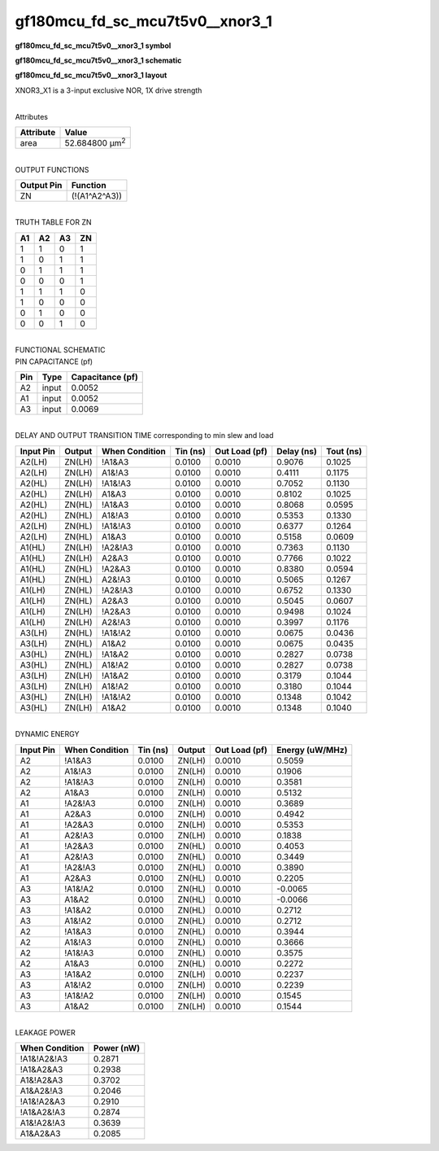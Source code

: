 =======================================
gf180mcu_fd_sc_mcu7t5v0__xnor3_1
=======================================

**gf180mcu_fd_sc_mcu7t5v0__xnor3_1 symbol**

.. image:: gf180mcu_fd_sc_mcu7t5v0__xnor3_1.symbol.png
    :alt: gf180mcu_fd_sc_mcu7t5v0__xnor3_1 symbol

**gf180mcu_fd_sc_mcu7t5v0__xnor3_1 schematic**

.. image:: gf180mcu_fd_sc_mcu7t5v0__xnor3.schematic.svg
    :alt: gf180mcu_fd_sc_mcu7t5v0__xnor3_1 schematic

**gf180mcu_fd_sc_mcu7t5v0__xnor3_1 layout**

.. image:: gf180mcu_fd_sc_mcu7t5v0__xnor3_1.layout.png
    :alt: gf180mcu_fd_sc_mcu7t5v0__xnor3_1 layout



XNOR3_X1 is a 3-input exclusive NOR, 1X drive strength

|
| Attributes

============= ======================
**Attribute** **Value**
area          52.684800 µm\ :sup:`2`
============= ======================

|
| OUTPUT FUNCTIONS

============== =============
**Output Pin** **Function**
ZN             (!(A1^A2^A3))
============== =============

|
| TRUTH TABLE FOR ZN

====== ====== ====== ======
**A1** **A2** **A3** **ZN**
1      1      0      1
1      0      1      1
0      1      1      1
0      0      0      1
1      1      1      0
1      0      0      0
0      1      0      0
0      0      1      0
====== ====== ====== ======

|
| FUNCTIONAL SCHEMATIC

.. image:: gf180mcu_fd_sc_mcu7t5v0__xnor3_1.png

| PIN CAPACITANCE (pf)

======= ======== ====================
**Pin** **Type** **Capacitance (pf)**
A2      input    0.0052
A1      input    0.0052
A3      input    0.0069
======= ======== ====================

|
| DELAY AND OUTPUT TRANSITION TIME corresponding to min slew and load

+---------------+------------+--------------------+--------------+-------------------+----------------+---------------+
| **Input Pin** | **Output** | **When Condition** | **Tin (ns)** | **Out Load (pf)** | **Delay (ns)** | **Tout (ns)** |
+---------------+------------+--------------------+--------------+-------------------+----------------+---------------+
| A2(LH)        | ZN(LH)     | !A1&A3             | 0.0100       | 0.0010            | 0.9076         | 0.1025        |
+---------------+------------+--------------------+--------------+-------------------+----------------+---------------+
| A2(LH)        | ZN(LH)     | A1&!A3             | 0.0100       | 0.0010            | 0.4111         | 0.1175        |
+---------------+------------+--------------------+--------------+-------------------+----------------+---------------+
| A2(HL)        | ZN(LH)     | !A1&!A3            | 0.0100       | 0.0010            | 0.7052         | 0.1130        |
+---------------+------------+--------------------+--------------+-------------------+----------------+---------------+
| A2(HL)        | ZN(LH)     | A1&A3              | 0.0100       | 0.0010            | 0.8102         | 0.1025        |
+---------------+------------+--------------------+--------------+-------------------+----------------+---------------+
| A2(HL)        | ZN(HL)     | !A1&A3             | 0.0100       | 0.0010            | 0.8068         | 0.0595        |
+---------------+------------+--------------------+--------------+-------------------+----------------+---------------+
| A2(HL)        | ZN(HL)     | A1&!A3             | 0.0100       | 0.0010            | 0.5353         | 0.1330        |
+---------------+------------+--------------------+--------------+-------------------+----------------+---------------+
| A2(LH)        | ZN(HL)     | !A1&!A3            | 0.0100       | 0.0010            | 0.6377         | 0.1264        |
+---------------+------------+--------------------+--------------+-------------------+----------------+---------------+
| A2(LH)        | ZN(HL)     | A1&A3              | 0.0100       | 0.0010            | 0.5158         | 0.0609        |
+---------------+------------+--------------------+--------------+-------------------+----------------+---------------+
| A1(HL)        | ZN(LH)     | !A2&!A3            | 0.0100       | 0.0010            | 0.7363         | 0.1130        |
+---------------+------------+--------------------+--------------+-------------------+----------------+---------------+
| A1(HL)        | ZN(LH)     | A2&A3              | 0.0100       | 0.0010            | 0.7766         | 0.1022        |
+---------------+------------+--------------------+--------------+-------------------+----------------+---------------+
| A1(HL)        | ZN(HL)     | !A2&A3             | 0.0100       | 0.0010            | 0.8380         | 0.0594        |
+---------------+------------+--------------------+--------------+-------------------+----------------+---------------+
| A1(HL)        | ZN(HL)     | A2&!A3             | 0.0100       | 0.0010            | 0.5065         | 0.1267        |
+---------------+------------+--------------------+--------------+-------------------+----------------+---------------+
| A1(LH)        | ZN(HL)     | !A2&!A3            | 0.0100       | 0.0010            | 0.6752         | 0.1330        |
+---------------+------------+--------------------+--------------+-------------------+----------------+---------------+
| A1(LH)        | ZN(HL)     | A2&A3              | 0.0100       | 0.0010            | 0.5045         | 0.0607        |
+---------------+------------+--------------------+--------------+-------------------+----------------+---------------+
| A1(LH)        | ZN(LH)     | !A2&A3             | 0.0100       | 0.0010            | 0.9498         | 0.1024        |
+---------------+------------+--------------------+--------------+-------------------+----------------+---------------+
| A1(LH)        | ZN(LH)     | A2&!A3             | 0.0100       | 0.0010            | 0.3997         | 0.1176        |
+---------------+------------+--------------------+--------------+-------------------+----------------+---------------+
| A3(LH)        | ZN(HL)     | !A1&!A2            | 0.0100       | 0.0010            | 0.0675         | 0.0436        |
+---------------+------------+--------------------+--------------+-------------------+----------------+---------------+
| A3(LH)        | ZN(HL)     | A1&A2              | 0.0100       | 0.0010            | 0.0675         | 0.0435        |
+---------------+------------+--------------------+--------------+-------------------+----------------+---------------+
| A3(HL)        | ZN(HL)     | !A1&A2             | 0.0100       | 0.0010            | 0.2827         | 0.0738        |
+---------------+------------+--------------------+--------------+-------------------+----------------+---------------+
| A3(HL)        | ZN(HL)     | A1&!A2             | 0.0100       | 0.0010            | 0.2827         | 0.0738        |
+---------------+------------+--------------------+--------------+-------------------+----------------+---------------+
| A3(LH)        | ZN(LH)     | !A1&A2             | 0.0100       | 0.0010            | 0.3179         | 0.1044        |
+---------------+------------+--------------------+--------------+-------------------+----------------+---------------+
| A3(LH)        | ZN(LH)     | A1&!A2             | 0.0100       | 0.0010            | 0.3180         | 0.1044        |
+---------------+------------+--------------------+--------------+-------------------+----------------+---------------+
| A3(HL)        | ZN(LH)     | !A1&!A2            | 0.0100       | 0.0010            | 0.1348         | 0.1042        |
+---------------+------------+--------------------+--------------+-------------------+----------------+---------------+
| A3(HL)        | ZN(LH)     | A1&A2              | 0.0100       | 0.0010            | 0.1348         | 0.1040        |
+---------------+------------+--------------------+--------------+-------------------+----------------+---------------+

|
| DYNAMIC ENERGY

+---------------+--------------------+--------------+------------+-------------------+---------------------+
| **Input Pin** | **When Condition** | **Tin (ns)** | **Output** | **Out Load (pf)** | **Energy (uW/MHz)** |
+---------------+--------------------+--------------+------------+-------------------+---------------------+
| A2            | !A1&A3             | 0.0100       | ZN(LH)     | 0.0010            | 0.5059              |
+---------------+--------------------+--------------+------------+-------------------+---------------------+
| A2            | A1&!A3             | 0.0100       | ZN(LH)     | 0.0010            | 0.1906              |
+---------------+--------------------+--------------+------------+-------------------+---------------------+
| A2            | !A1&!A3            | 0.0100       | ZN(LH)     | 0.0010            | 0.3581              |
+---------------+--------------------+--------------+------------+-------------------+---------------------+
| A2            | A1&A3              | 0.0100       | ZN(LH)     | 0.0010            | 0.5132              |
+---------------+--------------------+--------------+------------+-------------------+---------------------+
| A1            | !A2&!A3            | 0.0100       | ZN(LH)     | 0.0010            | 0.3689              |
+---------------+--------------------+--------------+------------+-------------------+---------------------+
| A1            | A2&A3              | 0.0100       | ZN(LH)     | 0.0010            | 0.4942              |
+---------------+--------------------+--------------+------------+-------------------+---------------------+
| A1            | !A2&A3             | 0.0100       | ZN(LH)     | 0.0010            | 0.5353              |
+---------------+--------------------+--------------+------------+-------------------+---------------------+
| A1            | A2&!A3             | 0.0100       | ZN(LH)     | 0.0010            | 0.1838              |
+---------------+--------------------+--------------+------------+-------------------+---------------------+
| A1            | !A2&A3             | 0.0100       | ZN(HL)     | 0.0010            | 0.4053              |
+---------------+--------------------+--------------+------------+-------------------+---------------------+
| A1            | A2&!A3             | 0.0100       | ZN(HL)     | 0.0010            | 0.3449              |
+---------------+--------------------+--------------+------------+-------------------+---------------------+
| A1            | !A2&!A3            | 0.0100       | ZN(HL)     | 0.0010            | 0.3890              |
+---------------+--------------------+--------------+------------+-------------------+---------------------+
| A1            | A2&A3              | 0.0100       | ZN(HL)     | 0.0010            | 0.2205              |
+---------------+--------------------+--------------+------------+-------------------+---------------------+
| A3            | !A1&!A2            | 0.0100       | ZN(HL)     | 0.0010            | -0.0065             |
+---------------+--------------------+--------------+------------+-------------------+---------------------+
| A3            | A1&A2              | 0.0100       | ZN(HL)     | 0.0010            | -0.0066             |
+---------------+--------------------+--------------+------------+-------------------+---------------------+
| A3            | !A1&A2             | 0.0100       | ZN(HL)     | 0.0010            | 0.2712              |
+---------------+--------------------+--------------+------------+-------------------+---------------------+
| A3            | A1&!A2             | 0.0100       | ZN(HL)     | 0.0010            | 0.2712              |
+---------------+--------------------+--------------+------------+-------------------+---------------------+
| A2            | !A1&A3             | 0.0100       | ZN(HL)     | 0.0010            | 0.3944              |
+---------------+--------------------+--------------+------------+-------------------+---------------------+
| A2            | A1&!A3             | 0.0100       | ZN(HL)     | 0.0010            | 0.3666              |
+---------------+--------------------+--------------+------------+-------------------+---------------------+
| A2            | !A1&!A3            | 0.0100       | ZN(HL)     | 0.0010            | 0.3575              |
+---------------+--------------------+--------------+------------+-------------------+---------------------+
| A2            | A1&A3              | 0.0100       | ZN(HL)     | 0.0010            | 0.2272              |
+---------------+--------------------+--------------+------------+-------------------+---------------------+
| A3            | !A1&A2             | 0.0100       | ZN(LH)     | 0.0010            | 0.2237              |
+---------------+--------------------+--------------+------------+-------------------+---------------------+
| A3            | A1&!A2             | 0.0100       | ZN(LH)     | 0.0010            | 0.2239              |
+---------------+--------------------+--------------+------------+-------------------+---------------------+
| A3            | !A1&!A2            | 0.0100       | ZN(LH)     | 0.0010            | 0.1545              |
+---------------+--------------------+--------------+------------+-------------------+---------------------+
| A3            | A1&A2              | 0.0100       | ZN(LH)     | 0.0010            | 0.1544              |
+---------------+--------------------+--------------+------------+-------------------+---------------------+

|
| LEAKAGE POWER

================== ==============
**When Condition** **Power (nW)**
!A1&!A2&!A3        0.2871
!A1&A2&A3          0.2938
A1&!A2&A3          0.3702
A1&A2&!A3          0.2046
!A1&!A2&A3         0.2910
!A1&A2&!A3         0.2874
A1&!A2&!A3         0.3639
A1&A2&A3           0.2085
================== ==============

